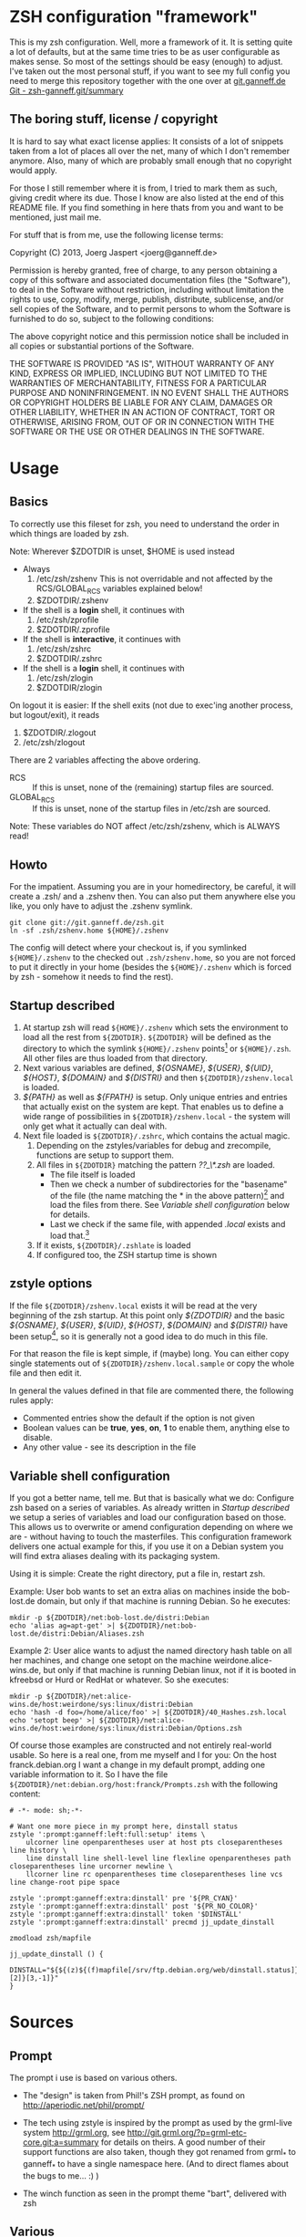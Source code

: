 * ZSH configuration "framework"

This is my zsh configuration. Well, more a framework of it.
It is setting quite a lot of defaults, but at the same time
tries to be as user configurable as makes sense. So most of the
settings should be easy (enough) to adjust. I've taken out the most
personal stuff, if you want to see my full config you need to merge
this repository together with the one over at [[http://git.ganneff.de/cgi-bin/gitweb.cgi?p%3Dzsh-ganneff.git%3Ba%3Dsummary][git.ganneff.de Git -
zsh-ganneff.git/summary]]

** The boring stuff, license / copyright
It is hard to say what exact license applies: It consists of a lot of
snippets taken from a lot of places all over the net, many of which I
don't remember anymore. Also, many of which are probably small enough
that no copyright would apply.

For those I still remember where it is from, I tried to mark them as such,
giving credit where its due. Those I know are also listed at the end
of this README file. If you find something in here thats from you and
want to be mentioned, just mail me.

For stuff that is from me, use the following license terms:

Copyright (C) 2013, Joerg Jaspert <joerg@ganneff.de>

Permission is hereby granted, free of charge, to any person obtaining a
copy of this software and associated documentation files (the
"Software"), to deal in the Software without restriction, including
without limitation the rights to use, copy, modify, merge, publish,
distribute, sublicense, and/or sell copies of the Software, and to
permit persons to whom the Software is furnished to do so, subject to
the following conditions:

The above copyright notice and this permission notice shall be included
in all copies or substantial portions of the Software.

THE SOFTWARE IS PROVIDED "AS IS", WITHOUT WARRANTY OF ANY KIND, EXPRESS
OR IMPLIED, INCLUDING BUT NOT LIMITED TO THE WARRANTIES OF
MERCHANTABILITY, FITNESS FOR A PARTICULAR PURPOSE AND
NONINFRINGEMENT. IN NO EVENT SHALL THE AUTHORS OR COPYRIGHT HOLDERS BE
LIABLE FOR ANY CLAIM, DAMAGES OR OTHER LIABILITY, WHETHER IN AN ACTION
OF CONTRACT, TORT OR OTHERWISE, ARISING FROM, OUT OF OR IN CONNECTION
WITH THE SOFTWARE OR THE USE OR OTHER DEALINGS IN THE SOFTWARE.
* Usage
** Basics
To correctly use this fileset for zsh, you need to understand the
order in which things are loaded by zsh.

Note: Wherever $ZDOTDIR is unset, $HOME is used instead
- Always
  1. /etc/zsh/zshenv  This is not overridable and not affected by the
                      RCS/GLOBAL_RCS variables explained below!
  2. $ZDOTDIR/.zshenv

- If the shell is a *login* shell, it continues with
  3. /etc/zsh/zprofile
  4. $ZDOTDIR/.zprofile

- If the shell is *interactive*, it continues with
  5. /etc/zsh/zshrc
  6. $ZDOTDIR/.zshrc

- If the shell is a *login* shell, it continues with
  7. /etc/zsh/zlogin
  8. $ZDOTDIR/zlogin


On logout it is easier: If the shell exits (not due to exec'ing another
process, but logout/exit), it reads

1. $ZDOTDIR/.zlogout
2. /etc/zsh/zlogout

There are 2 variables affecting the above ordering.

- RCS :: If this is unset, none of the (remaining) startup files
         are sourced.
- GLOBAL_RCS :: If this is unset, none of the startup files in /etc/zsh
                are sourced.

Note: These variables do NOT affect /etc/zsh/zshenv, which is
      ALWAYS read!

** Howto
For the impatient. Assuming you are in your homedirectory, be careful,
it will create a .zsh/ and a .zshenv then. You can also put them
anywhere else you like, you only have to adjust the .zshenv symlink.

#+BEGIN_SRC shell
git clone git://git.ganneff.de/zsh.git
ln -sf .zsh/zshenv.home ${HOME}/.zshenv
#+END_SRC

The config will detect where your checkout is, if you symlinked
=${HOME}/.zshenv= to the checked out =.zsh/zshenv.home=, so you are not forced
to put it directly in your home (besides the =${HOME}/.zshenv= which is
forced by zsh - somehow it needs to find the rest).

** Startup described
1. At startup zsh will read =${HOME}/.zshenv= which sets the environment to load
   all the rest from =${ZDOTDIR}=. =${ZDOTDIR}= will be defined as the
   directory to which the symlink =${HOME}/.zshenv= points[fn:1] or
   =${HOME}/.zsh=. All other files are thus loaded from that directory.
2. Next various variables are defined, /${OSNAME}/, /${USER}/, /${UID}/,
   /${HOST}/, /${DOMAIN}/ and /${DISTRI}/ and then
   =${ZDOTDIR}/zshenv.local= is loaded.
3. /${PATH}/ as well as /${FPATH}/ is setup. Only unique entries and
   entries that actually exist on the system are kept. That enables us
   to define a wide range of possibilities in
   =${ZDOTDIR}/zshenv.local= - the system will only get what it
   actually can deal with.
4. Next file loaded is =${ZDOTDIR}/.zshrc=, which contains the actual
   magic.
   1. Depending on the zstyles/variables for debug and zrecompile,
      functions are setup to support them.
   2. All files in =${ZDOTDIR}= matching the pattern /??_\*.zsh/ are
      loaded.
      + The file itself is loaded
      + Then we check a number of subdirectories for the "basename" of
        the file (the name matching the * in the above pattern)[fn:2]
        and load the files from there. See [[*Variable%20shell%20configuration][Variable shell configuration]]
        below for details.
      + Last we check if the same file, with appended /.local/ exists
        and load that.[fn:3]
   3. If it exists, =${ZDOTDIR}/.zshlate= is loaded
   4. If configured too, the ZSH startup time is shown

** zstyle options
If the file =${ZDOTDIR}/zshenv.local= exists it will be read at the
very beginning of the zsh startup. At this point only /${ZDOTDIR}/ and
the basic /${OSNAME}/, /${USER}/, /${UID}/, /${HOST}/, /${DOMAIN}/ and
/${DISTRI}/ have been setup[fn:4], so it is generally not a good idea
to do much in this file.

For that reason the file is kept simple, if (maybe) long. You can
either copy single statements out of =${ZDOTDIR}/zshenv.local.sample=
or copy the whole file and then edit it.

In general the values defined in that file are commented there, the
following rules apply:

+ Commented entries show the default if the option is not given
+ Boolean values can be *true*, *yes*, *on*, *1* to enable them,
  anything else to disable.
+ Any other value - see its description in the file

** Variable shell configuration
If you got a better name, tell me. But that is basically what we do:
Configure zsh based on a series of variables. As already written in
[[*Startup%20described][Startup described]] we setup a series of variables and load our
configuration based on those. This allows us to overwrite or amend
configuration depending on where we are - without having to touch the
masterfiles. This configuration framework delivers one actual example
for this, if you use it on a Debian system you will find extra aliases
dealing with its packaging system.

Using it is simple: Create the right directory, put a file in, restart
zsh.

Example:
User bob wants to set an extra alias on machines inside the bob-lost.de
domain, but only if that machine is running Debian. So he executes:
#+BEGIN_SRC shell
mkdir -p ${ZDOTDIR}/net:bob-lost.de/distri:Debian
echo 'alias ag=apt-get' >| ${ZDOTDIR}/net:bob-lost.de/distri:Debian/Aliases.zsh
#+END_SRC

Example 2:
User alice wants to adjust the named directory hash table on all her
machines, and change one setopt on the machine weirdone.alice-wins.de,
but only if that machine is running Debian linux, not if it is booted in
kfreebsd or Hurd or RedHat or whatever. So she executes:
#+BEGIN_SRC shell
mkdir -p ${ZDOTDIR}/net:alice-wins.de/host:weirdone/sys:linux/distri:Debian
echo 'hash -d foo=/home/alice/foo' >| ${ZDOTDIR}/40_Hashes.zsh.local
echo 'setopt beep' >| ${ZDOTDIR}/net:alice-wins.de/host:weirdone/sys:linux/distri:Debian/Options.zsh
#+END_SRC

Of course those examples are constructed and not entirely real-world
usable. So here is a real one, from me myself and I for you:
On the host franck.debian.org I want a change in my default prompt,
adding one variable information to it. So I have the file
=${ZDOTDIR}/net:debian.org/host:franck/Prompts.zsh= with the following
content:
#+BEGIN_SRC shell
# -*- mode: sh;-*-

# Want one more piece in my prompt here, dinstall status
zstyle ':prompt:ganneff:left:full:setup' items \
    ulcorner line openparentheses user at host pts closeparentheses line history \
    line dinstall line shell-level line flexline openparentheses path closeparentheses line urcorner newline \
    llcorner line rc openparentheses time closeparentheses line vcs line change-root pipe space

zstyle ':prompt:ganneff:extra:dinstall' pre '${PR_CYAN}'
zstyle ':prompt:ganneff:extra:dinstall' post '${PR_NO_COLOR}'
zstyle ':prompt:ganneff:extra:dinstall' token '$DINSTALL'
zstyle ':prompt:ganneff:extra:dinstall' precmd jj_update_dinstall

zmodload zsh/mapfile

jj_update_dinstall () {
    DINSTALL="${${(z)${(f)mapfile[/srv/ftp.debian.org/web/dinstall.status]}[2]}[3,-1]}"
}
#+END_SRC



* Sources
** Prompt

The prompt i use is based on various others.
- The "design" is taken from Phil!'s ZSH prompt, as found on
  http://aperiodic.net/phil/prompt/

- The tech using zstyle is inspired by the prompt as used by
  the grml-live system <http://grml.org>, see
  http://git.grml.org/?p=grml-etc-core.git;a=summary for details
  on theirs.
  A good number of their support functions are also taken, though
  they got renamed from grml_* to ganneff_* to have a single namespace
  here. (And to direct flames about the bugs to me... :) )

- The winch function as seen in the prompt theme "bart", delivered
  with zsh

** Various
- The is-{alias,builtin,callable,command,function} and zpgrep function
  have been taken from "zoppo", see [[https://github.com/zoppo][zoppo]] for more of it, which is
  licensed "under WTFPL unless otherwise noted".

- zbell function is Written by Jean-Philippe Ouellet <jpo@vt.edu>
  and available under the ISC license.

* Footnotes

[fn:1] Actually, the symlink points to the file zshenv.home inside that directory

[fn:2] For 01_Terminfo.zsh this would be Terminfo.zsh

[fn:3] For 01_Terminfo.zsh this would be, who would have guessed, 01_Terminfo.zsh.local

[fn:4] And maybe /${PS4}/ and, /${INITLOG}/ if you turned on tracing in =${HOME}/.zshenv=.


